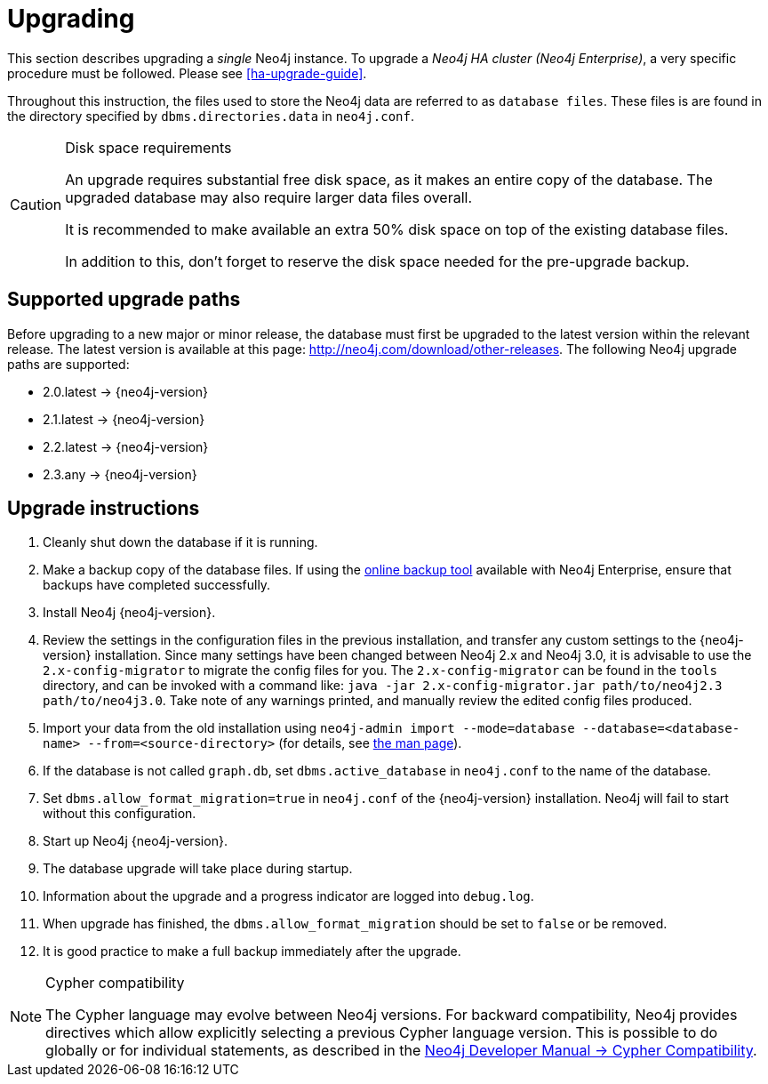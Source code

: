 [[deployment-upgrading]]
= Upgrading

:manual-ha-upgrade-guide: {operations-manual-base-uri}/#ha-upgrade-guide
:manual-neo4j-admin-manpage: {operations-manual-base-uri}/#man-neo4j-admin
:neo4j-releases-download-page: http://neo4j.com/download/other-releases

This section describes upgrading a _single_ Neo4j instance.
To upgrade a _Neo4j HA cluster (Neo4j Enterprise)_, a very specific procedure must be followed.
Please see
ifndef::upgradetext[<<ha-upgrade-guide>>.]
ifdef::upgradetext['Upgrade of a Neo4j HA Cluster' at {manual-ha-upgrade-guide}.]

Throughout this instruction, the files used to store the Neo4j data are referred to as `database files`.
These files is are found in the directory specified by `dbms.directories.data` in `neo4j.conf`.

[CAUTION]
.Disk space requirements
====
An upgrade requires substantial free disk space, as it makes an entire copy of the database.
The upgraded database may also require larger data files overall.

It is recommended to make available an extra 50% disk space on top of the existing database files.

In addition to this, don't forget to reserve the disk space needed for the pre-upgrade backup.
====

[[supported-upgrade-paths]]
== Supported upgrade paths

Before upgrading to a new major or minor release, the database must first be upgraded to the latest version within the relevant release.
The latest version is available at this page: {neo4j-releases-download-page}.
The following Neo4j upgrade paths are supported:

* 2.0.latest -> {neo4j-version}

* 2.1.latest -> {neo4j-version}

* 2.2.latest -> {neo4j-version}

* 2.3.any -> {neo4j-version}

[[upgrade-instructions]]
== Upgrade instructions

. Cleanly shut down the database if it is running.
. Make a backup copy of the database files.
  If using the
ifndef::upgradetext[<<operations-backup, online backup tool>>]
ifdef::upgradetext[online backup tool (see http://neo4j.com/docs/{neo4j-version}/operations-backup.html)]
available with Neo4j Enterprise, ensure that backups have completed successfully.

. Install Neo4j {neo4j-version}.
. Review the settings in the configuration files in the previous installation, and transfer any custom settings to the {neo4j-version} installation. Since many settings have been changed between Neo4j 2.x and Neo4j 3.0, it is advisable to use the `2.x-config-migrator` to migrate the config files for you. The `2.x-config-migrator` can be found in the `tools` directory, and can be invoked with a command like: `java -jar 2.x-config-migrator.jar path/to/neo4j2.3 path/to/neo4j3.0`. Take note of any warnings printed, and manually review the edited config files produced.
. Import your data from the old installation using `neo4j-admin import --mode=database --database=<database-name> --from=<source-directory>` (for details, see
ifndef::upgradetext[<<neo4j-admin-manpage, the man page>>).]
ifdef::upgradetext[the man page at {manual-neo4j-admin-manpage}).]
. If the database is not called `graph.db`, set `dbms.active_database` in `neo4j.conf` to the name of the database.
. Set `dbms.allow_format_migration=true` in `neo4j.conf` of the {neo4j-version} installation.
  Neo4j will fail to start without this configuration.
. Start up Neo4j {neo4j-version}.
. The database upgrade will take place during startup.
. Information about the upgrade and a progress indicator are logged into `debug.log`.
. When upgrade has finished, the `dbms.allow_format_migration` should be set to `false` or be removed.
. It is good practice to make a full backup immediately after the upgrade.

[NOTE]
.Cypher compatibility
====
The Cypher language may evolve between Neo4j versions.
For backward compatibility, Neo4j provides directives which allow explicitly selecting a previous Cypher language version.
This is possible to do globally or for individual statements, as described in the
link:{developer-manual-base-uri}/#cypher-compatibility[Neo4j Developer Manual -> Cypher Compatibility].
====

